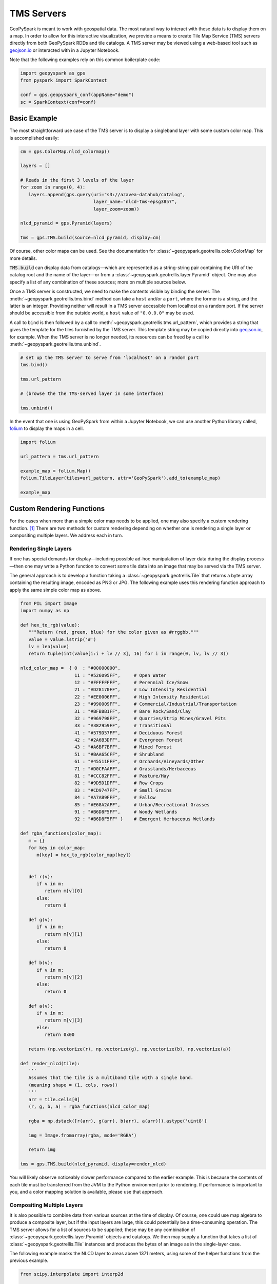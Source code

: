 TMS Servers
===========

GeoPySpark is meant to work with geospatial data. The most natural way to
interact with these data is to display them on a map. In order to allow for
this interactive visualization, we provide a means to create Tile Map Service
(TMS) servers directly from both GeoPySpark RDDs and tile catalogs. A TMS
server may be viewed using a web-based tool such as geojson.io_ or interacted
with in a Jupyter Notebook.

Note that the following examples rely on this common boilerplate code:

.. code-block:: python

   import geopyspark as gps
   from pyspark import SparkContext

   conf = gps.geopyspark_conf(appName="demo")
   sc = SparkContext(conf=conf)

Basic Example
-------------

The most straightforward use case of the TMS server is to display a singleband
layer with some custom color map. This is accomplished easily:

.. code-block:: python

   cm = gps.ColorMap.nlcd_colormap()

   layers = []

   # Reads in the first 3 levels of the layer
   for zoom in range(0, 4):
      layers.append(gps.query(uri="s3://azavea-datahub/catalog",
                              layer_name="nlcd-tms-epsg3857",
                              layer_zoom=zoom))

   nlcd_pyramid = gps.Pyramid(layers)

   tms = gps.TMS.build(source=nlcd_pyramid, display=cm)

Of course, other color maps can be used.  See the documentation for
:class:`~geopyspark.geotrellis.color.ColorMap` for more details.

:code:`TMS.build` can display data from catalogs—which are represented as a
string-string pair containing the URI of the catalog root and the name of the
layer—or from a :class:`~geopyspark.geotrellis.layer.Pyramid` object. One may also
specify a list of any combination of these sources; more on multiple sources
below.

Once a TMS server is constructed, we need to make the contents visible by
binding the server. The :meth:`~geopyspark.geotrellis.tms.bind` method can
take a ``host`` and/or a ``port``, where the former is a string, and the
latter is an integer. Providing neither will result in a TMS server
accessible from localhost on a random port. If the server should be
accessible from the outside world, a ``host`` value of ``"0.0.0.0"`` may be
used.

A call to ``bind`` is then followed by a call to :meth:`~geopyspark.geotrellis.tms.url_pattern`, which provides a string
that gives the template for the tiles furnished by the TMS server. This
template string may be copied directly into geojson.io_, for example. When
the TMS server is no longer needed, its resources can be freed by a call to
:meth:`~geopyspark.geotrellis.tms.unbind`.

.. code-block:: python

   # set up the TMS server to serve from 'localhost' on a random port
   tms.bind()

   tms.url_pattern

   # (browse the the TMS-served layer in some interface)

   tms.unbind()

In the event that one is using GeoPySpark from within a Jupyter Notebook,
we can use another Python library called, folium_ to display the maps
in a cell.

.. code-block:: python

   import folium

   url_pattern = tms.url_pattern

   example_map = folium.Map()
   folium.TileLayer(tiles=url_pattern, attr='GeoPySpark').add_to(example_map)

   example_map

Custom Rendering Functions
--------------------------

For the cases when more than a simple color map needs to be applied, one may
also specify a custom rendering function. [#]_ There are two methods for
custom rendering depending on whether one is rendering a single layer or
compositing multiple layers. We address each in turn.

Rendering Single Layers
^^^^^^^^^^^^^^^^^^^^^^^

If one has special demands for display—including possible ad-hoc
manipulation of layer data during the display process—then one may write a
Python function to convert some tile data into an image that may be served via
the TMS server.

The general approach is to develop a function taking a
:class:`~geopyspark.geotrellis.Tile` that returns a byte array containing the
resulting image, encoded as PNG or JPG. The following example uses this
rendering function approach to apply the same simple color map as above.

.. code-block:: python

   from PIL import Image
   import numpy as np

   def hex_to_rgb(value):
      """Return (red, green, blue) for the color given as #rrggbb."""
      value = value.lstrip('#')
      lv = len(value)
      return tuple(int(value[i:i + lv // 3], 16) for i in range(0, lv, lv // 3))

   nlcd_color_map =  { 0  : "#00000000",
                       11 : "#526095FF",     # Open Water
                       12 : "#FFFFFFFF",     # Perennial Ice/Snow
                       21 : "#D28170FF",     # Low Intensity Residential
                       22 : "#EE0006FF",     # High Intensity Residential
                       23 : "#990009FF",     # Commercial/Industrial/Transportation
                       31 : "#BFB8B1FF",     # Bare Rock/Sand/Clay
                       32 : "#969798FF",     # Quarries/Strip Mines/Gravel Pits
                       33 : "#382959FF",     # Transitional
                       41 : "#579D57FF",     # Deciduous Forest
                       42 : "#2A6B3DFF",     # Evergreen Forest
                       43 : "#A6BF7BFF",     # Mixed Forest
                       51 : "#BAA65CFF",     # Shrubland
                       61 : "#45511FFF",     # Orchards/Vineyards/Other
                       71 : "#D0CFAAFF",     # Grasslands/Herbaceous
                       81 : "#CCC82FFF",     # Pasture/Hay
                       82 : "#9D5D1DFF",     # Row Crops
                       83 : "#CD9747FF",     # Small Grains
                       84 : "#A7AB9FFF",     # Fallow
                       85 : "#E68A2AFF",     # Urban/Recreational Grasses
                       91 : "#B6D8F5FF",     # Woody Wetlands
                       92 : "#B6D8F5FF" }    # Emergent Herbaceous Wetlands

   def rgba_functions(color_map):
      m = {}
      for key in color_map:
         m[key] = hex_to_rgb(color_map[key])


      def r(v):
         if v in m:
            return m[v][0]
         else:
            return 0

      def g(v):
         if v in m:
            return m[v][1]
         else:
            return 0

      def b(v):
         if v in m:
            return m[v][2]
         else:
            return 0

      def a(v):
         if v in m:
            return m[v][3]
         else:
            return 0x00

      return (np.vectorize(r), np.vectorize(g), np.vectorize(b), np.vectorize(a))

   def render_nlcd(tile):
      '''
      Assumes that the tile is a multiband tile with a single band.
      (meaning shape = (1, cols, rows))
      '''
      arr = tile.cells[0]
      (r, g, b, a) = rgba_functions(nlcd_color_map)

      rgba = np.dstack([r(arr), g(arr), b(arr), a(arr)]).astype('uint8')

      img = Image.fromarray(rgba, mode='RGBA')

      return img

   tms = gps.TMS.build(nlcd_pyramid, display=render_nlcd)

You will likely observe noticeably slower performance compared to the earlier
example. This is because the contents of each tile must be transferred from
the JVM to the Python environment prior to rendering. If performance is
important to you, and a color mapping solution is available, please use that
approach.


Compositing Multiple Layers
^^^^^^^^^^^^^^^^^^^^^^^^^^^

It is also possible to combine data from various sources at the time of
display. Of course, one could use map algebra to produce a composite layer,
but if the input layers are large, this could potentially be a time-consuming
operation. The TMS server allows for a list of sources to be supplied; these
may be any combination of :class:`~geopyspark.geotrellis.layer.Pyramid`
objects and catalogs. We then may supply a function that takes a list of
:class:`~geopyspark.geotrellis.Tile` instances and produces the bytes of an
image as in the single-layer case.

The following example masks the NLCD layer to areas above 1371 meters, using
some of the helper functions from the previous example.

.. code-block:: python

   from scipy.interpolate import interp2d

   layers = []

   for zoom in range(0, 4):
      layers.append(gps.query(uri="s3://azavea-datahub/catalog",
                              layer_name="us-ned-tms-epsg3857",
                              layer_zoom=zoom))

   ned_pyramid = gps.Pyramid(layers)

   def comp(tiles):
      elev256 = tiles[0].cells[0]
      grid256 = range(256)
      f = interp2d(grid256, grid256, elev256)
      grid512 = np.arange(0, 256, 0.5)
      elev = f(grid512, grid512)

      land_use = tiles[1].cells[0]

      arr = land_use
      arr[elev < 1371] = 0

      (r, g, b, a) = rgba_functions(nlcd_color_map)

      rgba = np.dstack([r(arr), g(arr), b(arr), a(arr)]).astype('uint8')

      img = Image.fromarray(rgba, mode='RGBA')

      return img

   tms = gps.TMS.build([ned_pyramid, nlcd_pyramid], display=comp)

This example shows the major pitfall likely to be encountered in this
approach: tiles of different size must be somehow combined. NLCD tiles are
512x512, while the National Elevation Data (NED) tiles are 256x256. In this
example, the NED data is (bilinearly) resampled using scipy's ``interp2d``
function to the proper size.

Debugging Considerations
^^^^^^^^^^^^^^^^^^^^^^^^

Be aware that if there are problems in the rendering or compositing functions,
the TMS server will tend to produce empty images, which can result in a silent
failure of a layer to display, or odd exceptions in programs expecting
meaningful images. It is advisable to thoroughly test these rendering functions
ahead of deployment, as errors encountered in their
use will be largely invisible.

.. _geojson.io: http://geojson.io
.. _folium: https://github.com/python-visualization/folium
.. [#] If one is only applying a colormap to a singleband tile layer, a custom
       rendering function should not be used as it will be noticeably slower
       to display.
